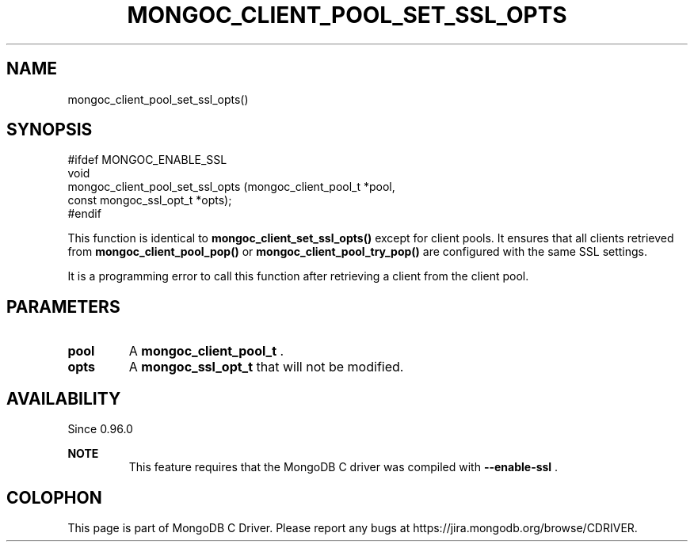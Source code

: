 .\" This manpage is Copyright (C) 2015 MongoDB, Inc.
.\" 
.\" Permission is granted to copy, distribute and/or modify this document
.\" under the terms of the GNU Free Documentation License, Version 1.3
.\" or any later version published by the Free Software Foundation;
.\" with no Invariant Sections, no Front-Cover Texts, and no Back-Cover Texts.
.\" A copy of the license is included in the section entitled "GNU
.\" Free Documentation License".
.\" 
.TH "MONGOC_CLIENT_POOL_SET_SSL_OPTS" "3" "2015-07-13" "MongoDB C Driver"
.SH NAME
mongoc_client_pool_set_ssl_opts()
.SH "SYNOPSIS"

.nf
.nf
#ifdef MONGOC_ENABLE_SSL
void
mongoc_client_pool_set_ssl_opts (mongoc_client_pool_t   *pool,
                                 const mongoc_ssl_opt_t *opts);
#endif
.fi
.fi

This function is identical to
.B mongoc_client_set_ssl_opts()
except for client pools. It ensures that all clients retrieved from
.B mongoc_client_pool_pop()
or
.B mongoc_client_pool_try_pop()
are configured with the same SSL settings.

It is a programming error to call this function after retrieving a client from the client pool.

.SH "PARAMETERS"

.TP
.B pool
A
.B mongoc_client_pool_t
\&.
.LP
.TP
.B opts
A
.B mongoc_ssl_opt_t
that will not be modified.
.LP

.SH "AVAILABILITY"

Since 0.96.0

.B NOTE
.RS
This feature requires that the MongoDB C driver was compiled with
.B --enable-ssl
\&.
.RE


.BR
.SH COLOPHON
This page is part of MongoDB C Driver.
Please report any bugs at
\%https://jira.mongodb.org/browse/CDRIVER.